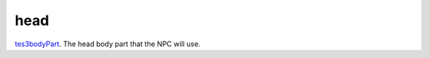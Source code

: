 head
====================================================================================================

`tes3bodyPart`_. The head body part that the NPC will use.

.. _`tes3bodyPart`: ../../../lua/type/tes3bodyPart.html
